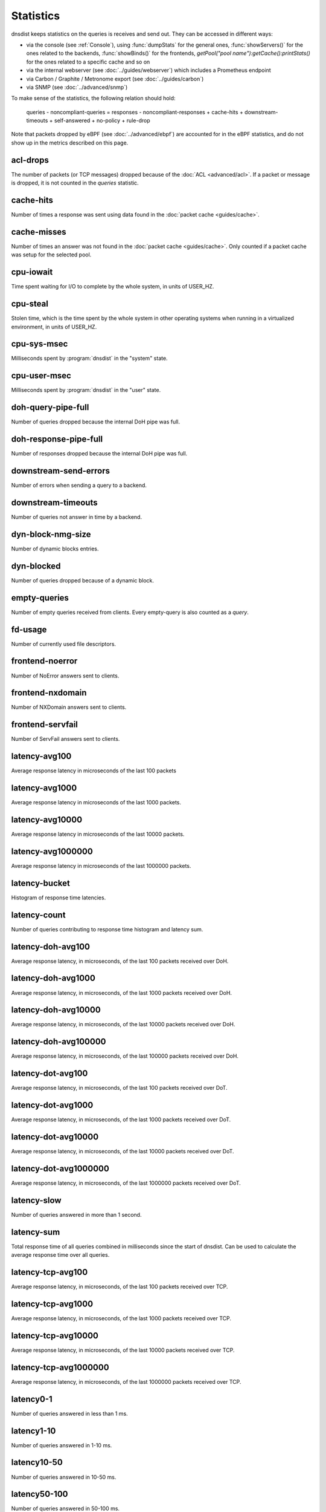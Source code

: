 Statistics
==========

dnsdist keeps statistics on the queries is receives and send out. They can be accessed in different ways:

- via the console (see :ref:`Console`), using :func:`dumpStats` for the general ones,
  :func:`showServers()` for the ones related to the backends, :func:`showBinds()` for the frontends,
  `getPool("pool name"):getCache():printStats()` for the ones related to a specific cache and so on
- via the internal webserver (see :doc:`../guides/webserver`) which includes a Prometheus endpoint
- via Carbon / Graphite / Metronome export (see :doc:`../guides/carbon`)
- via SNMP (see :doc:`../advanced/snmp`)

To make sense of the statistics, the following relation should hold:

	queries - noncompliant-queries
	=
	responses - noncompliant-responses + cache-hits + downstream-timeouts + self-answered + no-policy
	+ rule-drop

Note that packets dropped by eBPF (see :doc:`../advanced/ebpf`) are
accounted for in the eBPF statistics, and do not show up in the metrics
described on this page.

acl-drops
---------
The number of packets (or TCP messages) dropped because of the :doc:`ACL <advanced/acl>`.
If a packet or message is dropped, it is not counted in the `queries` statistic.

cache-hits
----------
Number of times a response was sent using data found in the :doc:`packet cache <guides/cache>`.

cache-misses
------------
Number of times an answer was not found in the :doc:`packet cache <guides/cache>`. Only counted if a packet cache was setup for the selected pool.

cpu-iowait
----------
.. versionadded:: 1.5.0

Time spent waiting for I/O to complete by the whole system, in units of USER_HZ.

cpu-steal
---------
.. versionadded:: 1.5.0

Stolen time, which is the time spent by the whole system in other operating systems when running in a virtualized environment, in units of USER_HZ.

cpu-sys-msec
------------
Milliseconds spent by :program:`dnsdist` in the "system" state.

cpu-user-msec
-------------
Milliseconds spent by :program:`dnsdist` in the "user" state.

doh-query-pipe-full
-------------------
Number of queries dropped because the internal DoH pipe was full.

doh-response-pipe-full
----------------------
Number of responses dropped because the internal DoH pipe was full.

downstream-send-errors
----------------------
Number of errors when sending a query to a backend.

downstream-timeouts
-------------------
Number of queries not answer in time by a backend.

dyn-block-nmg-size
------------------
Number of dynamic blocks entries.

dyn-blocked
-----------
Number of queries dropped because of a dynamic block.

empty-queries
-------------
Number of empty queries received from clients. Every empty-query is also
counted as a `query`.

fd-usage
--------
Number of currently used file descriptors.

frontend-noerror
----------------
Number of NoError answers sent to clients.

frontend-nxdomain
-----------------
Number of NXDomain answers sent to clients.

frontend-servfail
-----------------
Number of ServFail answers sent to clients.

latency-avg100
--------------
Average response latency in microseconds of the last 100 packets

latency-avg1000
---------------
Average response latency in microseconds of the last 1000 packets.

latency-avg10000
----------------
Average response latency in microseconds of the last 10000 packets.

latency-avg1000000
------------------
Average response latency in microseconds of the last 1000000 packets.

latency-bucket
--------------
Histogram of response time latencies.

latency-count
-------------
Number of queries contributing to response time histogram and latency sum.

latency-doh-avg100
------------------
Average response latency, in microseconds, of the last 100 packets received over DoH.

latency-doh-avg1000
-------------------
Average response latency, in microseconds, of the last 1000 packets received over DoH.

latency-doh-avg10000
--------------------
Average response latency, in microseconds, of the last 10000 packets received over DoH.

latency-doh-avg100000
---------------------
Average response latency, in microseconds, of the last 100000 packets received over DoH.

latency-dot-avg100
------------------
Average response latency, in microseconds, of the last 100 packets received over DoT.

latency-dot-avg1000
-------------------
Average response latency, in microseconds, of the last 1000 packets received over DoT.

latency-dot-avg10000
--------------------
Average response latency, in microseconds, of the last 10000 packets received over DoT.

latency-dot-avg1000000
----------------------
Average response latency, in microseconds, of the last 1000000 packets received over DoT.

latency-slow
------------
Number of queries answered in more than 1 second.

latency-sum
-----------
Total response time of all queries combined in milliseconds since the start of dnsdist. Can be used to calculate the
average response time over all queries.

latency-tcp-avg100
------------------
Average response latency, in microseconds, of the last 100 packets received over TCP.

latency-tcp-avg1000
-------------------
Average response latency, in microseconds, of the last 1000 packets received over TCP.

latency-tcp-avg10000
--------------------
Average response latency, in microseconds, of the last 10000 packets received over TCP.

latency-tcp-avg1000000
----------------------
Average response latency, in microseconds, of the last 1000000 packets received over TCP.

latency0-1
----------
Number of queries answered in less than 1 ms.

latency1-10
-----------
Number of queries answered in 1-10 ms.

latency10-50
------------
Number of queries answered in 10-50 ms.

latency50-100
-------------
Number of queries answered in 50-100 ms.

latency100-1000
---------------
Number of queries answered in 100-1000 ms.

no-policy
---------
Number of queries dropped because no server was available.

noncompliant-queries
--------------------
Number of queries dropped as non-compliant.

noncompliant-responses
----------------------
Number of answers from a backend dropped as non-compliant.

outgoing-doh-query-pipe-full
----------------------------
Number of outgoing DoH queries dropped because the internal pipe used to distribute queries was full.

proxy-protocol-invalid
----------------------
.. versionadded:: 1.6.0

Number of queries dropped because of an invalid Proxy Protocol header.

queries
-------
Number of received queries.

rdqueries
---------
Number of received queries with the recursion desired bit set.

real-memory-usage
-----------------
Current memory usage.

responses
---------
Number of responses received from backends. Note! This is not the number of
responses sent to clients. To get that number, add 'cache-hits' and
'responses'.

rule-drop
---------
Number of queries dropped because of a rule.

rule-nxdomain
-------------
Number of NXDomain answers returned because of a rule.

rule-refused
------------
Number of Refused answers returned because of a rule.

rule-servfail
-------------
Number of ServFail answers returned because of a rule.

rule-truncated
--------------
.. versionadded:: 1.6.0

Number of truncated answers returned because of a rule.

security-status
---------------
The security status of :program:`dnsdist`. This is regularly polled.

 * 0 = Unknown status or unreleased version
 * 1 = OK
 * 2 = Upgrade recommended
 * 3 = Upgrade required (most likely because there is a known security issue)

self-answered
-------------
Number of self-answered responses.

servfail-responses
------------------
Number of servfail answers received from backends.

tcp-cross-protocol-query-pipe-full
----------------------------------
Number of TCP cross-protocol queries dropped because the internal pipe used to distribute queries was full.

tcp-cross-protocol-response-pipe-full
-------------------------------------
Number of TCP cross-protocol responses dropped because the internal pipe used to distribute queries was full.

tcp-listen-overflows
--------------------
.. versionadded:: 1.6.0

From /proc/net/netstat ListenOverflows.

tcp-query-pipe-full
-------------------
Number of TCP queries dropped because the internal pipe used to distribute queries was full.

trunc-failures
--------------
Number of errors encountered while truncating an answer.

udp-in-csum-errors
------------------
.. versionadded:: 1.7.0

From /proc/net/snmp InErrors.

udp-in-errors
-------------
.. versionadded:: 1.5.0

From /proc/net/snmp InErrors.

udp-noport-errors
-----------------
.. versionadded:: 1.5.0

From /proc/net/snmp NoPorts.

udp-recvbuf-errors
------------------
.. versionadded:: 1.5.0

From /proc/net/snmp RcvbufErrors.

udp-sndbuf-errors
-----------------
.. versionadded:: 1.5.0

From /proc/net/snmp SndbufErrors.

udp6-in-csum-errors
-------------------
.. versionadded:: 1.7.0

From /proc/net/snmp6 InErrors.

udp6-in-errors
--------------
.. versionadded:: 1.7.0

From /proc/net/snmp6 InErrors.

udp6-noport-errors
------------------
.. versionadded:: 1.7.0

From /proc/net/snmp6 NoPorts.

udp6-recvbuf-errors
-------------------
.. versionadded:: 1.7.0

From /proc/net/snmp6 RcvbufErrors.

udp6-sndbuf-errors
------------------
.. versionadded:: 1.7.0

From /proc/net/snmp6 SndbufErrors.

uptime
------
Uptime of the dnsdist process, in seconds.
